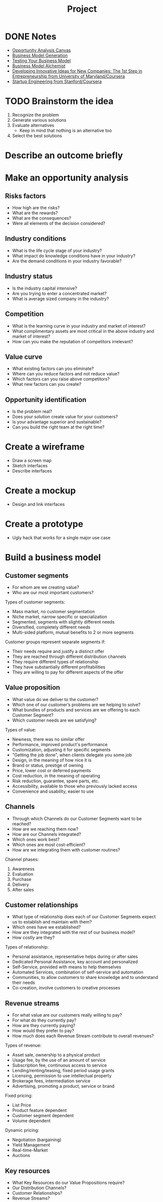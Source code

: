 #+TITLE: Project
#+CATEGORY: Project
#+STARTUP: showeverything
* DONE Notes
- [[http://www.opportunityanalysiscanvas.com/][Opportunity Analysis Canvas]]
- [[http://www.businessmodelgeneration.com/][Business Model Generation]]
- [[http://www.slideshare.net/explorics/testing-your-business-model][Testing Your Business Model]]
- [[http://businessmodelalchemist.com/][Business Model Alchemist]]
- [[https://www.coursera.org/course/innovativeideas][Developing Innovative Ideas for New Companies: The 1st Step in Entrepreneurship from University of Maryland/Coursera]]
- [[https://class.coursera.org/startup-001][Startup Engineering from Stanford/Coursera]]
* TODO Brainstorm the idea
1. Recognize the problem
2. Generate various solutions
3. Evaluate alternatives
   - Keep in mind that nothing is an alternative too
4. Select the best solutions
* Describe an outcome briefly
* Make an opportunity analysis
** Risks factors
- How high are the risks?
- What are the rewards?
- What are the consequences?
- Were all elements of the decision considered?
** Industry conditions
- What is the life cycle stage of your industry?
- What impact do knowledge conditions have in your industry?
- Are the demand conditions in your industry favorable?
** Industry status
- Is the industry capital intensive?
- Are you trying to enter a concentrated market?
- What is average sized company in the industry?
** Competition
- What is the learning curve in your industry and market of interest?
- What complimentary assets are most critical in the above industry
  and market of interest?
- How can you make the reputation of competitors irrelevant?
** Value curve
- What existing factors can you eliminate?
- Where can you reduce factors and not reduce value?
- Which factors can you raise above competitors?
- What new factors can you create?
** Opportunity identification
- Is the problem real?
- Does your solution create value for your customers?
- Is your advantage superior and sustainable?
- Can you build the right team at the right time?
* Create a wireframe
- Draw a screen map
- Sketch interfaces
- Describe interfaces
* Create a mockup
- Design and link interfaces
* Create a prototype
- Ugly hack that works for a single major use case
* Build a business model
** Customer segments
- For whom are we creating value?
- Who are our most important customers?

Types of customer segments:

- Mass market, no customer segmentation
- Niche market, narrow specific or specialization
- Segmented, segments with slightly different needs
- Diversified, completely different needs
- Multi-sided platform, mutual benefits to 2 or more segments

Customer groups represent separate segments if:

- Their needs require and justify a distinct offer
- They are reached through different distribution channels
- They require different types of relationship
- They have substantially different profitabilities
- They are willing to pay for different aspects of the offer
** Value proposition
- What value do we deliver to the customer?
- Which one of our customer’s problems are we helping to solve?
- What bundles of products and services are we offering to each Customer Segment?
- Which customer needs are we satisfying?

Types of value:

- Newness, there was no similar offer
- Performance, improved product's performance
- Customization, adjusting it for specific segments
- "Getting the job done", when clients delegate you some job
- Design, in the meaning of how nice it is
- Brand or status, prestige of owning
- Price, lower cost or deferred payments
- Cost reduction, in the meaning of operating
- Risk reduction, guarantee, spare parts, etc.
- Accessibility, available to those who previously lacked access
- Convenience and usability, easier to use
** Channels
- Through which Channels do our Customer Segments want to be
  reached?
- How are we reaching them now?
- How are our Channels integrated?
- Which ones work best?
- Which ones are most cost-efficient?
- How are we integrating them with customer routines?

Channel phases:

1. Awareness
2. Evaluation
3. Purchase
4. Delivery
5. After sales
** Customer relationships
- What type of relationship does each of our Customer Segments
  expect us to establish and maintain with them?
- Which ones have we established?
- How are they integrated with the rest of our business model?
- How costly are they?

Types of relationship:

- Personal assistance, representative helps during or after sales
- Dedicated Personal Assistance, key account and personalized
- Self-Service, provided with means to help themselves
- Automated Services, combination of self-service and automation
- Communities, to allow customers to share knowledge and to
  understand their needs
- Co-creation, involve customers to creative processes
** Revenue streams
- For what value are our customers really willing to pay?
- For what do they currently pay?
- How are they currently paying?
- How would they prefer to pay?
- How much does each Revenue Stream contribute to overall revenues?

Types of revenue:

- Asset sale, ownership to a physical product
- Usage fee, by the use of an amount of service
- Subscription fee, continuous access to service
- Lending/renting/leasing, fixed period usage grants
- Licensing, permission to use intellectual property
- Brokerage fees, intermediation service
- Advertising, promoting a product, service or brand

Fixed pricing:

- List Price
- Product feature dependent
- Customer segment dependent
- Volume dependent

Dynamic pricing:

- Negotiation (bargaining)
- Yield Management
- Real-time-Market
- Auctions
** Key resources
- What Key Resources do our Value Propositions require?
- Our Distribution Channels? 
- Customer Relationships?
- Revenue Streams?

Types of key resources:

- Physical, assets
- Intellectual, brands, patents, knowledge, etc.
- Human, employees, consultants, etc.
- Financial, cache, credit lines, stocks, etc.
** Key activities
- What Key Activities do our Value Propositions require?
- Our Distribution Channels?
- Customer Relationships?
- Revenue streams?

Types of key activities:

- Production, designing, making and delivering
- Problem solving, consultations, hospitals, training, etc.
- Platform/network, platform maintaining and developing
** Key partnerships
- Who are our Key Partners?
- Who are our key suppliers?
- Which Key Resources are we acquiring from partners?
- Which Key Activities do partners perform?

Types of partnerships:

- Optimization and economy of scale, buyer-supplier, outsourcing,
  sharing activities
- Reduction of risk and uncertainty, partnerships between
  competitors and agreements to lower uncertainty
- Acquisition of particular resources and activities, to acquire
  knowledge, licenses, customers, etc.
** Cost structure
- What are the most important costs inherent in our business model?
- Which Key Resources are most expensive?
- Which Key Activities are most expensive?

Types of cost structure:

- Cost-driven, focus on minimizing costs wherever possible
- Value-driven, maximizing value

Cost structure characteristics:

- Fixed costs
- Variable costs
- Economies of scale, costs fall as output rises
- Economies of scope, costs fall because of multiple products
* Test the business model
As a result you will check that the model works and exactly define an
minimum viable product (MVP).

1. Identify risks, uncertainties, unknowns
   - Find dubious items that are not clear or without proves
2. Select one thing at a time
3. State what you want to learn
   - Define exact questions to find answers for
4. Frame your hypotheses
   - Define the answers you would like to have
5. Design an experiment
6. Run the experiment
7. Measure the results
* Make a landing page
* Create a program
- Clean code that works for all use cases, with tests
* Make a business plan
* Create a product
- Design, copywriting, pricing, physical components
* Run the business
- Incorporation, regulatory ﬁlings, payroll, etc.
